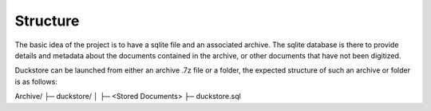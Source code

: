 =========
Structure
=========

The basic idea of the project is to have a sqlite file and an associated archive.
The sqlite database is there to provide details and metadata about the documents
contained in the archive, or other documents that have not been digitized.

Duckstore can be launched from either an archive .7z file or a folder, the expected
structure of such an archive or folder is as follows:

Archive/
├─ duckstore/
│  ├─ <Stored Documents>
├─ duckstore.sql
